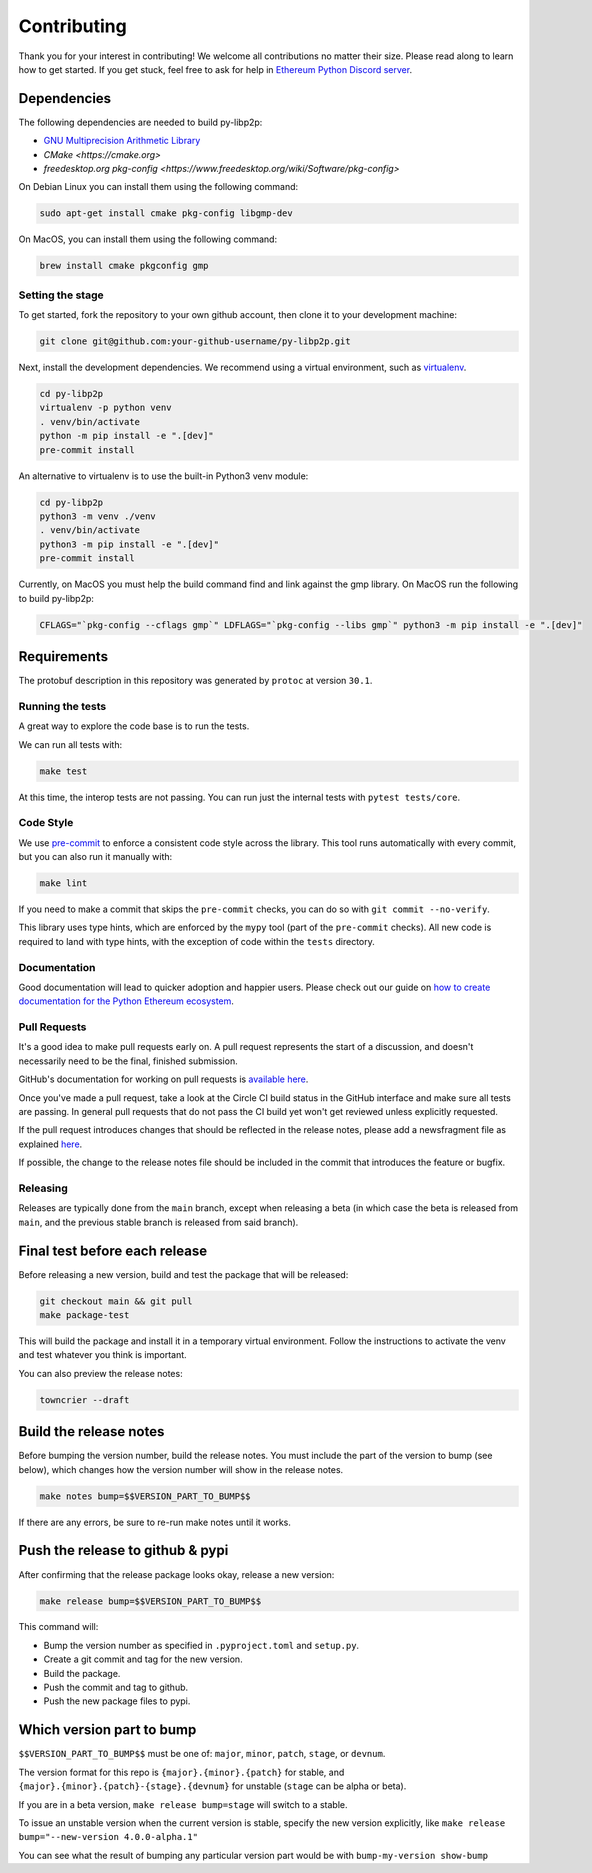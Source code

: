Contributing
------------

Thank you for your interest in contributing! We welcome all contributions no matter
their size. Please read along to learn how to get started. If you get stuck, feel free
to ask for help in `Ethereum Python Discord server <https://discord.gg/GHryRvPB84>`_.

Dependencies
^^^^^^^^^^^^

The following dependencies are needed to build py-libp2p:

* `GNU Multiprecision Arithmetic Library <https://gmplib.org/>`_
* `CMake <https://cmake.org>`
* `freedesktop.org pkg-config <https://www.freedesktop.org/wiki/Software/pkg-config>`

On Debian Linux you can install them using the following command:

.. code:: sh

    sudo apt-get install cmake pkg-config libgmp-dev

On MacOS, you can install them using the following command:

.. code:: sh

   brew install cmake pkgconfig gmp

Setting the stage
~~~~~~~~~~~~~~~~~

To get started, fork the repository to your own github account, then clone it
to your development machine:

.. code:: sh

    git clone git@github.com:your-github-username/py-libp2p.git

Next, install the development dependencies. We recommend using a virtual
environment, such as `virtualenv <https://virtualenv.pypa.io/en/stable/>`_.

.. code:: sh

    cd py-libp2p
    virtualenv -p python venv
    . venv/bin/activate
    python -m pip install -e ".[dev]"
    pre-commit install

An alternative to virtualenv is to use the built-in Python3 venv module:

.. code:: sh

   cd py-libp2p
   python3 -m venv ./venv
   . venv/bin/activate
   python3 -m pip install -e ".[dev]"
   pre-commit install

Currently, on MacOS you must help the build command find and link against the
gmp library. On MacOS run the following to build py-libp2p:

.. code:: sh

   CFLAGS="`pkg-config --cflags gmp`" LDFLAGS="`pkg-config --libs gmp`" python3 -m pip install -e ".[dev]"

Requirements
^^^^^^^^^^^^

The protobuf description in this repository was generated by ``protoc`` at version
``30.1``.

Running the tests
~~~~~~~~~~~~~~~~~

A great way to explore the code base is to run the tests.

We can run all tests with:

.. code:: sh

    make test

At this time, the interop tests are not passing. You can run just the internal tests
with ``pytest tests/core``.


Code Style
~~~~~~~~~~

We use `pre-commit <https://pre-commit.com/>`_ to enforce a consistent code style across
the library. This tool runs automatically with every commit, but you can also run it
manually with:

.. code:: sh

    make lint

If you need to make a commit that skips the ``pre-commit`` checks, you can do so with
``git commit --no-verify``.

This library uses type hints, which are enforced by the ``mypy`` tool (part of the
``pre-commit`` checks). All new code is required to land with type hints, with the
exception of code within the ``tests`` directory.

Documentation
~~~~~~~~~~~~~

Good documentation will lead to quicker adoption and happier users. Please check out our
guide on
`how to create documentation for the Python Ethereum ecosystem <https://github.com/ethereum/snake-charmers-tactical-manual/blob/main/documentation.md>`_.

Pull Requests
~~~~~~~~~~~~~

It's a good idea to make pull requests early on. A pull request represents the start of
a discussion, and doesn't necessarily need to be the final, finished submission.

GitHub's documentation for working on pull requests is
`available here <https://docs.github.com/pull-requests/collaborating-with-pull-requests/proposing-changes-to-your-work-with-pull-requests/about-pull-requests>`_.

Once you've made a pull request, take a look at the Circle CI build status in the
GitHub interface and make sure all tests are passing. In general pull requests that
do not pass the CI build yet won't get reviewed unless explicitly requested.

If the pull request introduces changes that should be reflected in the release notes,
please add a newsfragment file as explained
`here <https://github.com/ethereum/py-libp2p/blob/main/newsfragments/README.md>`_.

If possible, the change to the release notes file should be included in the commit that
introduces the feature or bugfix.

Releasing
~~~~~~~~~

Releases are typically done from the ``main`` branch, except when releasing a beta (in
which case the beta is released from ``main``, and the previous stable branch is
released from said branch).

Final test before each release
^^^^^^^^^^^^^^^^^^^^^^^^^^^^^^^^^^^^^^^

Before releasing a new version, build and test the package that will be released:

.. code:: sh

    git checkout main && git pull
    make package-test

This will build the package and install it in a temporary virtual environment. Follow
the instructions to activate the venv and test whatever you think is important.

You can also preview the release notes:

.. code:: sh

    towncrier --draft

Build the release notes
^^^^^^^^^^^^^^^^^^^^^^^^^^^^^^^^^^^^^^^

Before bumping the version number, build the release notes. You must include the part of
the version to bump (see below), which changes how the version number will show in the
release notes.

.. code:: sh

    make notes bump=$$VERSION_PART_TO_BUMP$$

If there are any errors, be sure to re-run make notes until it works.

Push the release to github & pypi
^^^^^^^^^^^^^^^^^^^^^^^^^^^^^^^^^^^^^^^

After confirming that the release package looks okay, release a new version:

.. code:: sh

    make release bump=$$VERSION_PART_TO_BUMP$$

This command will:

- Bump the version number as specified in ``.pyproject.toml`` and ``setup.py``.
- Create a git commit and tag for the new version.
- Build the package.
- Push the commit and tag to github.
- Push the new package files to pypi.

Which version part to bump
^^^^^^^^^^^^^^^^^^^^^^^^^^^^^^^^^^^^^^^

``$$VERSION_PART_TO_BUMP$$`` must be one of: ``major``, ``minor``, ``patch``, ``stage``,
or ``devnum``.

The version format for this repo is ``{major}.{minor}.{patch}`` for stable, and
``{major}.{minor}.{patch}-{stage}.{devnum}`` for unstable (``stage`` can be alpha or
beta).

If you are in a beta version, ``make release bump=stage`` will switch to a stable.

To issue an unstable version when the current version is stable, specify the new version
explicitly, like ``make release bump="--new-version 4.0.0-alpha.1"``

You can see what the result of bumping any particular version part would be with
``bump-my-version show-bump``
